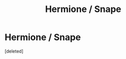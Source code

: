 #+TITLE: Hermione / Snape

* Hermione / Snape
:PROPERTIES:
:Score: 0
:DateUnix: 1580365670.0
:DateShort: 2020-Jan-30
:END:
[deleted]

